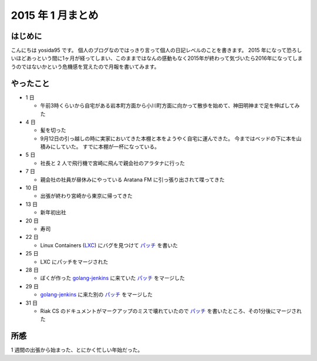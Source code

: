 2015 年 1 月まとめ
==================

はじめに
--------

こんにちは yosida95 です。
個人のブログなのではっきり言って個人の日記レベルのことを書きます。
2015 年になって恐ろしいほどあっという間に1ヶ月が経ってしまい、このままではなんの感動もなく2015年が終わって気づいたら2016年になってしまうのではないかという危機感を覚えたので月報を書いてみます。

やったこと
----------

-  1 日

   -  午前3時くらいから自宅がある岩本町方面から小川町方面に向かって散歩を始めて、神田明神まで足を伸ばしてみた

-  4 日

   -  髪を切った
   -  9月12日の引っ越しの時に実家においてきた本棚と本をようやく自宅に運んできた。
      今まではベッドの下に本を山積みにしていた。
      すでに本棚が一杯になっている。
-  5 日

   -  社長と 2 人で飛行機で宮崎に飛んで親会社のアラタナに行った

-  7 日

   -  親会社の社員が昼休みにやっている Aratana FM に引っ張り出されて喋ってきた

-  10 日

   -  出張が終わり宮崎から東京に帰ってきた

-  13 日

   -  新年初出社

-  20 日

   -  寿司

-  22 日

   -  Linux Containers (`LXC <https://github.com/lxc/lxc>`__) にバグを見つけて `パッチ <https://github.com/lxc/lxc/pull/408>`__ を書いた

-  25 日

   -  LXC にパッチをマージされた

-  28 日

   -  ぼくが作った `golang-jenkins <https://github.com/yosida95/golang-jenkins>`__ に来ていた `パッチ <https://github.com/yosida95/golang-jenkins/pull/3>`__ をマージした

-  29 日

   -  `golang-jenkins <https://github.com/yosida95/golang-jenkins>`__ に来た別の `パッチ <https://github.com/yosida95/golang-jenkins/pull/4>`__ をマージした

-  31 日

   -  Riak CS のドキュメントがマークアップのミスで壊れていたので `パッチ <https://github.com/basho/basho_docs/pull/1515>`__ を書いたところ、その1分後にマージされた

所感
----

1 週間の出張から始まった、とにかく忙しい年始だった。

.. author:: default
.. categories:: none
.. tags:: 月報
.. comments::
